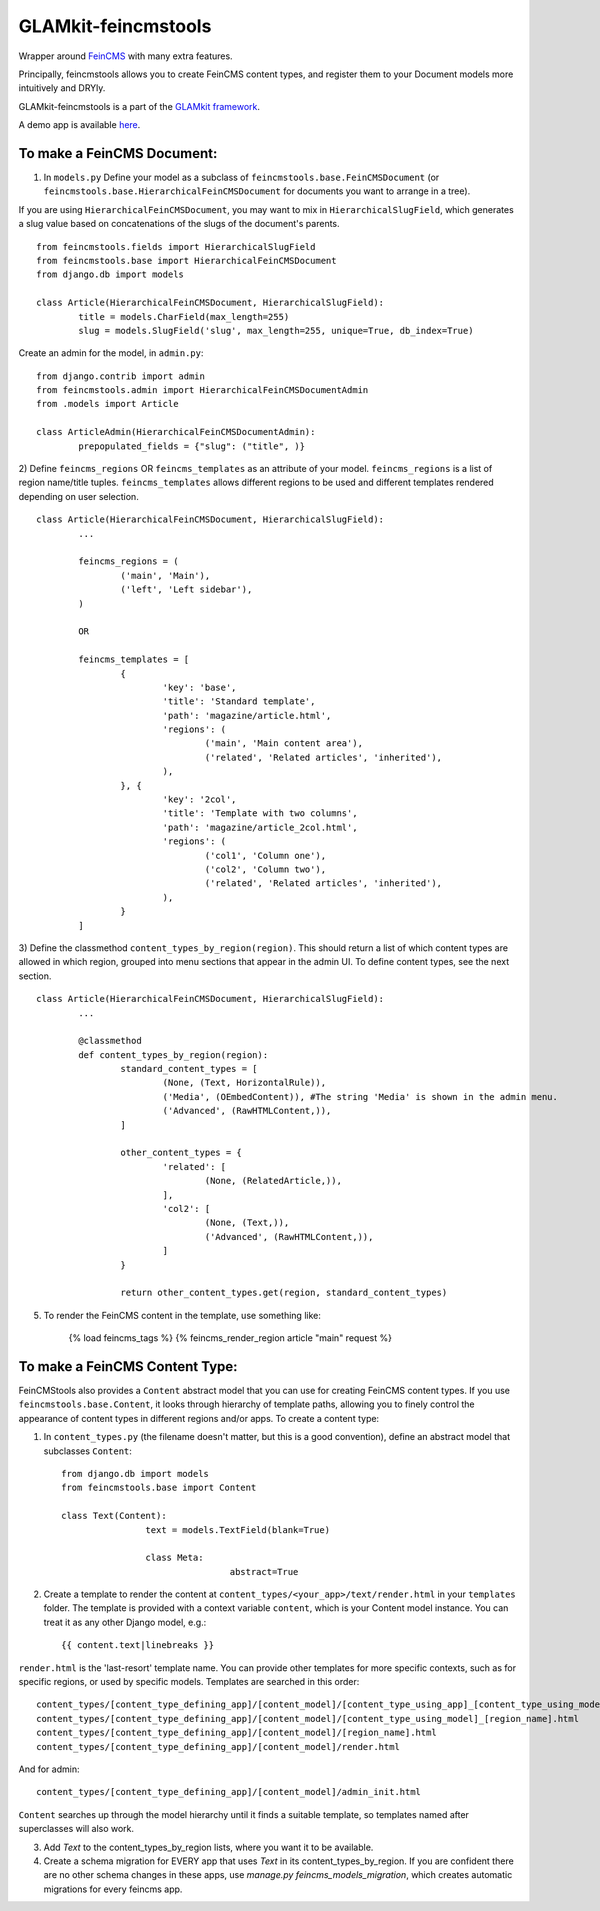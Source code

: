 ====================
GLAMkit-feincmstools
====================

Wrapper around `FeinCMS <http://github.com/matthiask/feincms>`_ with many extra features.

Principally, feincmstools allows you to create FeinCMS content types, and register them to your Document models  more intuitively and DRYly.

GLAMkit-feincmstools is a part of the `GLAMkit framework <http://glamkit.com/>`_.

A demo app is available `here <https://github.com/ixc/feincmstools-demo>`_.

To make a FeinCMS Document:
---------------------------

1) In ``models.py`` Define your model as a subclass of ``feincmstools.base.FeinCMSDocument`` (or ``feincmstools.base.HierarchicalFeinCMSDocument`` for documents you want to arrange in a tree).

If you are using ``HierarchicalFeinCMSDocument``, you may want to mix in ``HierarchicalSlugField``, which generates a slug value based on concatenations of the slugs of the document's parents.
::

	from feincmstools.fields import HierarchicalSlugField
	from feincmstools.base import HierarchicalFeinCMSDocument
	from django.db import models

	class Article(HierarchicalFeinCMSDocument, HierarchicalSlugField):
		title = models.CharField(max_length=255)
		slug = models.SlugField('slug', max_length=255, unique=True, db_index=True)

Create an admin for the model, in ``admin.py``::

	from django.contrib import admin
	from feincmstools.admin import HierarchicalFeinCMSDocumentAdmin
	from .models import Article

	class ArticleAdmin(HierarchicalFeinCMSDocumentAdmin):
		prepopulated_fields = {"slug": ("title", )}


2) Define ``feincms_regions`` OR ``feincms_templates`` as an attribute of your model. ``feincms_regions`` is a list of region name/title tuples. ``feincms_templates`` allows different regions to be used and different templates rendered depending on user selection.
::

	class Article(HierarchicalFeinCMSDocument, HierarchicalSlugField):
		...

		feincms_regions = (
			('main', 'Main'),
			('left', 'Left sidebar'),
		)

		OR

		feincms_templates = [
			{
				'key': 'base',
				'title': 'Standard template',
				'path': 'magazine/article.html',
				'regions': (
					('main', 'Main content area'),
					('related', 'Related articles', 'inherited'),
				),
			}, {
				'key': '2col',
				'title': 'Template with two columns',
				'path': 'magazine/article_2col.html',
				'regions': (
					('col1', 'Column one'),
					('col2', 'Column two'),
					('related', 'Related articles', 'inherited'),
				),
			}
		]


3) Define the classmethod ``content_types_by_region(region)``. This should return a list of which content types are allowed in which region, grouped into menu sections that appear in the admin UI. To define content types, see the next section.
::

	class Article(HierarchicalFeinCMSDocument, HierarchicalSlugField):
		...

		@classmethod
		def content_types_by_region(region):
			standard_content_types = [
				(None, (Text, HorizontalRule)),
				('Media', (OEmbedContent)), #The string 'Media' is shown in the admin menu.
				('Advanced', (RawHTMLContent,)),
			]

			other_content_types = {
				'related': [
					(None, (RelatedArticle,)),
				],
				'col2': [
					(None, (Text,)),
					('Advanced', (RawHTMLContent,)),
				]
			}

			return other_content_types.get(region, standard_content_types)

5) To render the FeinCMS content in the template, use something like:

	{% load feincms_tags %}
	{% feincms_render_region article "main" request %}

To make a FeinCMS Content Type:
-------------------------------

FeinCMStools also provides a ``Content`` abstract model that you can use for creating FeinCMS content types. If you use ``feincmstools.base.Content``, it looks through hierarchy of template paths, allowing you to finely control the appearance of content types in different regions and/or apps. To create a content type:

1) In ``content_types.py`` (the filename doesn't matter, but this is a good convention), define an abstract model that subclasses ``Content``::

	from django.db import models
	from feincmstools.base import Content

	class Text(Content):
			text = models.TextField(blank=True)

			class Meta:
					abstract=True

2) Create a template to render the content at ``content_types/<your_app>/text/render.html`` in your ``templates`` folder. The template is provided with a context variable ``content``, which is your Content model instance. You can treat it as any other Django model, e.g.::

	{{ content.text|linebreaks }}

``render.html`` is the 'last-resort' template name. You can provide other templates for more specific contexts, such as for specific regions, or used by specific models. Templates are searched in this order::

    content_types/[content_type_defining_app]/[content_model]/[content_type_using_app]_[content_type_using_model]_[region_name].html
    content_types/[content_type_defining_app]/[content_model]/[content_type_using_model]_[region_name].html
    content_types/[content_type_defining_app]/[content_model]/[region_name].html
    content_types/[content_type_defining_app]/[content_model]/render.html

And for admin::

    content_types/[content_type_defining_app]/[content_model]/admin_init.html

``Content`` searches up through the model hierarchy until it finds a suitable template, so templates named after superclasses will also work.

3) Add `Text` to the content_types_by_region lists, where you want it to be available.

4) Create a schema migration for EVERY app that uses `Text` in its content_types_by_region. If you are confident there are no other schema changes in these apps, use `manage.py feincms_models_migration`, which creates automatic migrations for every feincms app.


